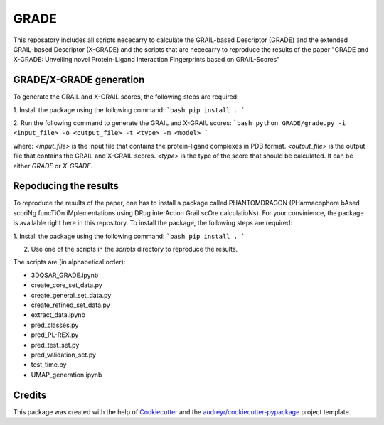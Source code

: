 =============
GRADE
=============

This reposatory includes all scripts nececarry to calculate the GRAIL-based Descriptor (GRADE) 
and the extended GRAIL-based Descriptor (X-GRADE) and the scripts that are nececarry to reproduce 
the results of the paper "GRADE and X-GRADE: Unveiling novel Protein-Ligand Interaction Fingerprints based on GRAIL-Scores"

GRADE/X-GRADE generation
-------------

To generate the GRAIL and X-GRAIL scores, the following steps are required:

1. Install the package using the following command:
```bash
pip install .
```

2. Run the following command to generate the GRAIL and X-GRAIL scores:
```bash
python GRADE/grade.py -i <input_file> -o <output_file> -t <type> -m <model>
```

where:
`<input_file>`     is the input file that contains the protein-ligand complexes in PDB format.
`<output_file>`    is the output file that contains the GRAIL and X-GRAIL scores.
`<type>`           is the type of the score that should be calculated. It can be either `GRADE` or `X-GRADE`.

Repoducing the results
-------------

To reproduce the results of the paper, one has to install a package called PHANTOMDRAGON 
(PHarmacophore bAsed scoriNg funcTiOn iMplementations using DRug interAction Grail scOre calculatioNs). 
For your convinience, the package is available right here in this repository. To install the package, 
the following steps are required:

1. Install the package using the following command:
```bash
pip install .
```

2. Use one of the scripts in the `scripts` directory to reproduce the results.

The scripts are (in alphabetical order):

* 3DQSAR_GRADE.ipynb
* create_core_set_data.py
* create_general_set_data.py
* create_refined_set_data.py
* extract_data.ipynb
* pred_classes.py
* pred_PL-REX.py
* pred_test_set.py
* pred_validation_set.py
* test_time.py
* UMAP_generation.ipynb



Credits
-------

This package was created with the help of Cookiecutter_ and the `audreyr/cookiecutter-pypackage`_ project template.

.. _Cookiecutter: https://github.com/audreyr/cookiecutter
.. _`audreyr/cookiecutter-pypackage`: https://github.com/audreyr/cookiecutter-pypackage
